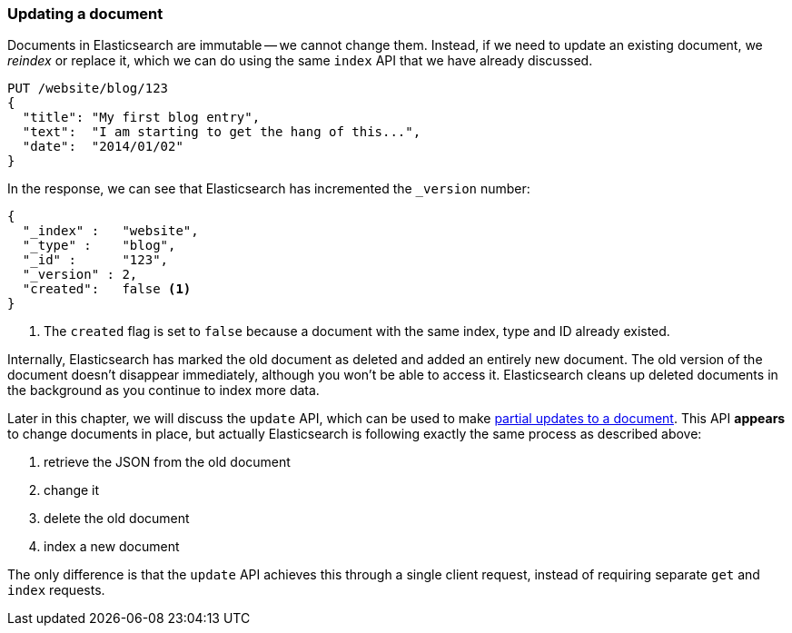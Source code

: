 [[update-doc]]
=== Updating a document

Documents in Elasticsearch are immutable -- we cannot change them. Instead, if
we need to update an existing document, we _reindex_ or replace it, which we
can do using the same `index` API that we have already discussed.

[source,js]
--------------------------------------------------
PUT /website/blog/123
{
  "title": "My first blog entry",
  "text":  "I am starting to get the hang of this...",
  "date":  "2014/01/02"
}
--------------------------------------------------

In the response, we can see that Elasticsearch has incremented the `_version`
number:

[source,js]
--------------------------------------------------
{
  "_index" :   "website",
  "_type" :    "blog",
  "_id" :      "123",
  "_version" : 2,
  "created":   false <1>
}
--------------------------------------------------
<1> The `created` flag is set to `false` because a document with the same
    index, type and ID already existed.

Internally, Elasticsearch has marked the old document as deleted and added an
entirely new document. The old version of the document doesn't disappear
immediately, although you won't be able to access it. Elasticsearch cleans up
deleted documents in the background as you continue to index more data.

Later in this chapter, we will discuss the `update` API, which can be used to
make <<partial-updates,partial updates to a document>>. This API *appears* to
change documents in place, but actually Elasticsearch is following exactly the
same process as described above:

1. retrieve the JSON from the old document
2. change it
3. delete the old document
4. index a new document

The only difference is that the `update` API achieves this through a single
client request, instead of requiring separate `get` and `index` requests.

